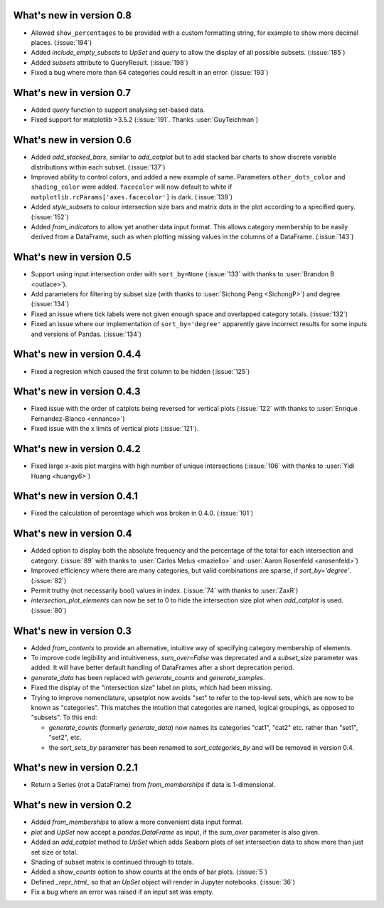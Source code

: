 What's new in version 0.8
-------------------------

- Allowed ``show_percentages`` to be provided with a custom formatting string,
  for example to show more decimal places. (:issue:`194`)
- Added `include_empty_subsets` to `UpSet` and `query` to allow the display of
  all possible subsets. (:issue:`185`)
- Added `subsets` attribute to QueryResult. (:issue:`198`)
- Fixed a bug where more than 64 categories could result in an error. (:issue:`193`)

What's new in version 0.7
-------------------------

- Added `query` function to support analysing set-based data.
- Fixed support for matplotlib >3.5.2 (:issue:`191`. Thanks :user:`GuyTeichman`)

What's new in version 0.6
-------------------------

- Added `add_stacked_bars`, similar to `add_catplot` but to add stacked bar
  charts to show discrete variable distributions within each subset.
  (:issue:`137`)
- Improved ability to control colors, and added a new example of same.
  Parameters ``other_dots_color`` and ``shading_color`` were added.
  ``facecolor`` will now default to white if
  ``matplotlib.rcParams['axes.facecolor']`` is dark. (:issue:`138`)
- Added `style_subsets` to colour intersection size bars and matrix
  dots in the plot according to a specified query. (:issue:`152`)
- Added `from_indicators` to allow yet another data input format. This
  allows category membership to be easily derived from a DataFrame, such as
  when plotting missing values in the columns of a DataFrame. (:issue:`143`)

What's new in version 0.5
-------------------------

- Support using input intersection order with ``sort_by=None`` (:issue:`133`
  with thanks to :user:`Brandon B <outlace>`).
- Add parameters for filtering by subset size (with thanks to
  :user:`Sichong Peng <SichongP>`) and degree. (:issue:`134`)
- Fixed an issue where tick labels were not given enough space and overlapped
  category totals. (:issue:`132`)
- Fixed an issue where our implementation of ``sort_by='degree'`` apparently
  gave incorrect results for some inputs and versions of Pandas. (:issue:`134`)

What's new in version 0.4.4
---------------------------

- Fixed a regresion which caused the first column to be hidden
  (:issue:`125`)

What's new in version 0.4.3
---------------------------

- Fixed issue with the order of catplots being reversed for vertical plots
  (:issue:`122` with thanks to :user:`Enrique Fernandez-Blanco <ennanco>`)
- Fixed issue with the x limits of vertical plots (:issue:`121`).

What's new in version 0.4.2
---------------------------

- Fixed large x-axis plot margins with high number of unique intersections
  (:issue:`106` with thanks to :user:`Yidi Huang <huangy6>`)

What's new in version 0.4.1
---------------------------

- Fixed the calculation of percentage which was broken in 0.4.0. (:issue:`101`)

What's new in version 0.4
-------------------------

- Added option to display both the absolute frequency and the percentage of
  the total for each intersection and category. (:issue:`89` with thanks to
  :user:`Carlos Melus <maziello>` and :user:`Aaron Rosenfeld <arosenfeld>`)
- Improved efficiency where there are many categories, but valid combinations
  are sparse, if `sort_by='degree'`. (:issue:`82`)
- Permit truthy (not necessarily bool) values in index.
  (:issue:`74` with thanks to :user:`ZaxR`)
- `intersection_plot_elements` can now be set to 0 to hide the intersection
  size plot when `add_catplot` is used. (:issue:`80`)

What's new in version 0.3
-------------------------

- Added `from_contents` to provide an alternative, intuitive way of specifying
  category membership of elements.
- To improve code legibility and intuitiveness, `sum_over=False` was deprecated
  and a `subset_size` parameter was added.  It will have better default
  handling of DataFrames after a short deprecation period.
- `generate_data` has been replaced with `generate_counts` and
  `generate_samples`.
- Fixed the display of the "intersection size" label on plots, which had been
  missing.
- Trying to improve nomenclature, upsetplot now avoids "set" to refer to the
  top-level sets, which are now to be known as "categories". This matches the
  intuition that categories are named, logical groupings, as opposed to
  "subsets". To this end:

  - `generate_counts` (formerly `generate_data`) now names its categories
    "cat1", "cat2" etc. rather than "set1", "set2", etc.
  - the `sort_sets_by` parameter has been renamed to `sort_categories_by` and
    will be removed in version 0.4.

What's new in version 0.2.1
---------------------------

- Return a Series (not a DataFrame) from `from_memberships` if data is
  1-dimensional.

What's new in version 0.2
-------------------------

- Added `from_memberships` to allow a more convenient data input format.
- `plot` and `UpSet` now accept a `pandas.DataFrame` as input, if the
  `sum_over` parameter is also given.
- Added an `add_catplot` method to `UpSet` which adds Seaborn plots of set
  intersection data to show more than just set size or total.
- Shading of subset matrix is continued through to totals.
- Added a `show_counts` option to show counts at the ends of bar plots.
  (:issue:`5`)
- Defined `_repr_html_` so that an `UpSet` object will render in Jupyter
  notebooks.
  (:issue:`36`)
- Fix a bug where an error was raised if an input set was empty.
